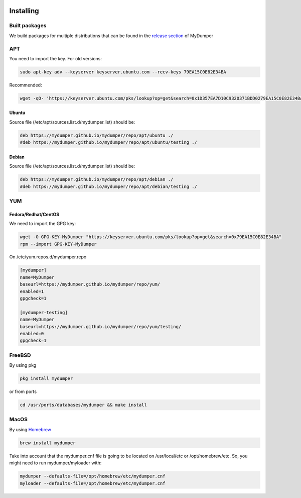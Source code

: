.. image:: ../images/horizontal/color-dark.svg
  :width: 50%
  :alt: MyDumper's logo
  :class: only-dark

.. image:: ../images/horizontal/color-light.svg
  :width: 50%
  :alt: MyDumper's logo
  :class: only-light

Installing
==========

Built packages
^^^^^^^^^^^^^^

We build packages for multiple distributions that can be found in the `release section <https://github.com/mydumper/mydumper/releases>`_ of MyDumper

APT
^^^

You need to import the key.
For old versions:

.. code-block::  bash

  sudo apt-key adv --keyserver keyserver.ubuntu.com --recv-keys 79EA15C0E82E34BA

Recommended:

.. code-block::  bash

  wget -qO- 'https://keyserver.ubuntu.com/pks/lookup?op=get&search=0x1D357EA7D10C9320371BDD0279EA15C0E82E34BA&exact=on' | sudo tee /etc/apt/trusted.gpg.d/mydumper.asc

Ubuntu
------

Source file (/etc/apt/sources.list.d/mydumper.list) should be:

.. code-block::  bash

  deb https://mydumper.github.io/mydumper/repo/apt/ubuntu ./
  #deb https://mydumper.github.io/mydumper/repo/apt/ubuntu/testing ./

Debian
------

Source file (/etc/apt/sources.list.d/mydumper.list) should be:

.. code-block::  bash

  deb https://mydumper.github.io/mydumper/repo/apt/debian ./
  #deb https://mydumper.github.io/mydumper/repo/apt/debian/testing ./

YUM
^^^

Fedora/Redhat/CentOS
--------------------

We need to import the GPG key:

.. code-block::  bash

  wget -O GPG-KEY-MyDumper "https://keyserver.ubuntu.com/pks/lookup?op=get&search=0x79EA15C0E82E34BA"
  rpm --import GPG-KEY-MyDumper

On /etc/yum.repos.d/mydumper.repo

.. code-block::  bash

  [mydumper]
  name=MyDumper
  baseurl=https://mydumper.github.io/mydumper/repo/yum/
  enabled=1
  gpgcheck=1

  [mydumper-testing]
  name=MyDumper
  baseurl=https://mydumper.github.io/mydumper/repo/yum/testing/
  enabled=0
  gpgcheck=1

FreeBSD
^^^^^^^

By using pkg

.. code-block::  bash

  pkg install mydumper

or from ports

.. code-block::  bash

  cd /usr/ports/databases/mydumper && make install

  
MacOS
^^^^^

By using `Homebrew <https://formulae.brew.sh/formula/mydumper>`_

.. code-block::  bash

  brew install mydumper

Take into account that the mydumper.cnf file is going to be located on /usr/local/etc or /opt/homebrew/etc. So, you might need to run mydumper/myloader with:

.. code-block::  bash

  mydumper --defaults-file=/opt/homebrew/etc/mydumper.cnf
  myloader --defaults-file=/opt/homebrew/etc/mydumper.cnf



